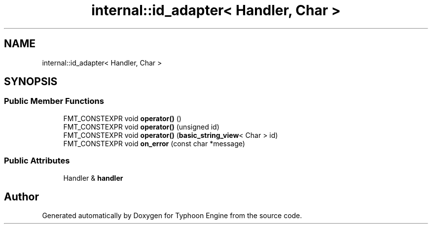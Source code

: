 .TH "internal::id_adapter< Handler, Char >" 3 "Sat Jul 20 2019" "Version 0.1" "Typhoon Engine" \" -*- nroff -*-
.ad l
.nh
.SH NAME
internal::id_adapter< Handler, Char >
.SH SYNOPSIS
.br
.PP
.SS "Public Member Functions"

.in +1c
.ti -1c
.RI "FMT_CONSTEXPR void \fBoperator()\fP ()"
.br
.ti -1c
.RI "FMT_CONSTEXPR void \fBoperator()\fP (unsigned id)"
.br
.ti -1c
.RI "FMT_CONSTEXPR void \fBoperator()\fP (\fBbasic_string_view\fP< Char > id)"
.br
.ti -1c
.RI "FMT_CONSTEXPR void \fBon_error\fP (const char *message)"
.br
.in -1c
.SS "Public Attributes"

.in +1c
.ti -1c
.RI "Handler & \fBhandler\fP"
.br
.in -1c

.SH "Author"
.PP 
Generated automatically by Doxygen for Typhoon Engine from the source code\&.
